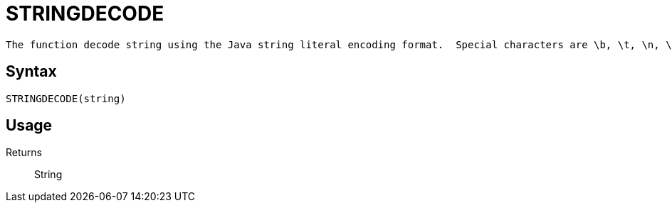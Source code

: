 ////
Licensed to the Apache Software Foundation (ASF) under one
or more contributor license agreements.  See the NOTICE file
distributed with this work for additional information
regarding copyright ownership.  The ASF licenses this file
to you under the Apache License, Version 2.0 (the
"License"); you may not use this file except in compliance
with the License.  You may obtain a copy of the License at
  http://www.apache.org/licenses/LICENSE-2.0
Unless required by applicable law or agreed to in writing,
software distributed under the License is distributed on an
"AS IS" BASIS, WITHOUT WARRANTIES OR CONDITIONS OF ANY
KIND, either express or implied.  See the License for the
specific language governing permissions and limitations
under the License.
////
= STRINGDECODE

 The function decode string using the Java string literal encoding format.  Special characters are \b, \t, \n, \f, \r, \", \\, \(octal), \\u(unicode).

== Syntax
----
STRINGDECODE(string)
----

== Usage



Returns::

String